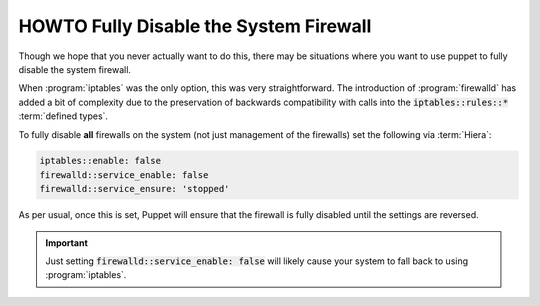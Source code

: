 .. _howto-disable-the-firewall:

HOWTO Fully Disable the System Firewall
=======================================

Though we hope that you never actually want to do this, there may be situations where you want to
use puppet to fully disable the system firewall.

When :program:`iptables` was the only option, this was very straightforward. The introduction of
:program:`firewalld` has added a bit of complexity due to the preservation of backwards
compatibility with calls into the :code:`iptables::rules::*` :term:`defined types`.

To fully disable **all** firewalls on the system (not just management of the firewalls) set the
following via :term:`Hiera`:

.. code-block:: yaml

   iptables::enable: false
   firewalld::service_enable: false
   firewalld::service_ensure: 'stopped'

As per usual, once this is set, Puppet will ensure that the firewall is fully disabled until the
settings are reversed.

.. IMPORTANT::

   Just setting :code:`firewalld::service_enable: false` will likely cause your system to fall back
   to using :program:`iptables`.

